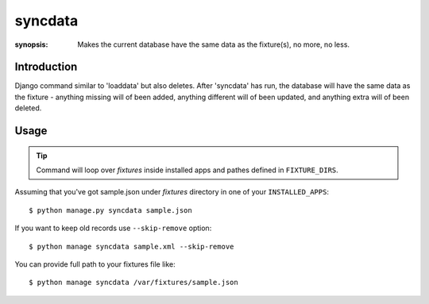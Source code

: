 syncdata
========

:synopsis: Makes the current database have the same data as the fixture(s), no more, no less.


Introduction
-------------

Django command similar to 'loaddata' but also deletes.
After 'syncdata' has run, the database will have the same data as the fixture - anything
missing will of been added, anything different will of been updated,
and anything extra will of been deleted.

Usage
-----

.. tip::
   Command will loop over *fixtures* inside installed apps and pathes defined in ``FIXTURE_DIRS``.

Assuming that you've got sample.json under *fixtures* directory in one of your ``INSTALLED_APPS``::

  $ python manage.py syncdata sample.json

If you want to keep old records use ``--skip-remove`` option::

   $ python manage syncdata sample.xml --skip-remove

You can provide full path to your fixtures file like::

   $ python manage syncdata /var/fixtures/sample.json
